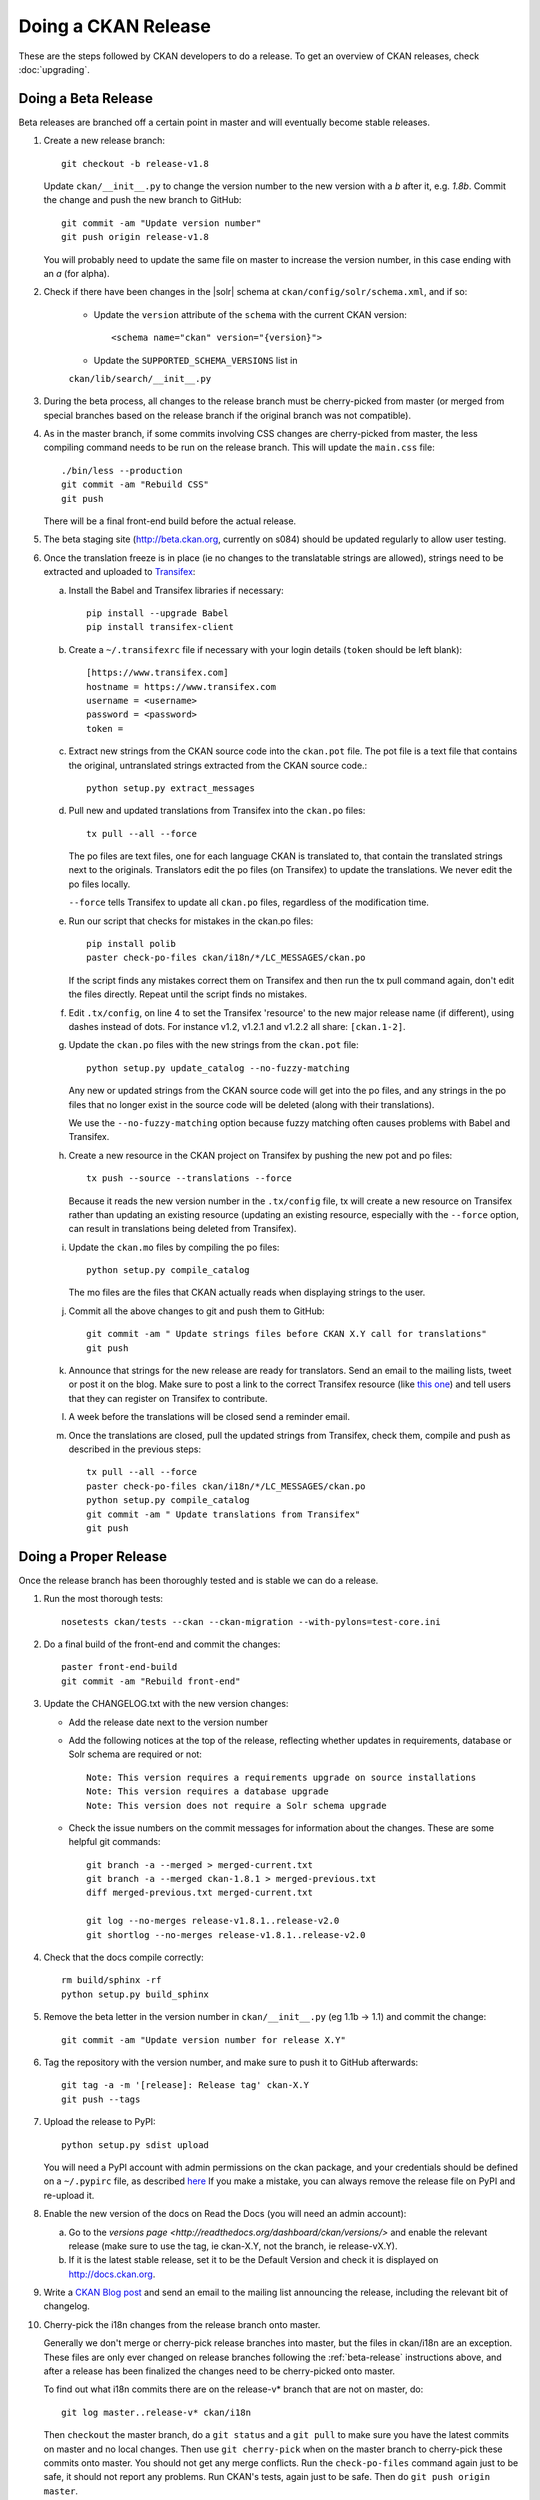 Doing a CKAN Release
====================

These are the steps followed by CKAN developers to do a release. To get an
overview of CKAN releases, check :doc:`upgrading`.

.. _beta-release:

Doing a Beta Release
--------------------

Beta releases are branched off a certain point in master and will eventually
become stable releases.

#. Create a new release branch::

        git checkout -b release-v1.8

   Update ``ckan/__init__.py`` to change the version number to the new version
   with a *b* after it, e.g. *1.8b*.
   Commit the change and push the new branch to GitHub::

        git commit -am "Update version number"
        git push origin release-v1.8

   You will probably need to update the same file on master to increase the
   version number, in this case ending with an *a* (for alpha).

#. Check if there have been changes in the |solr| schema at
   ``ckan/config/solr/schema.xml``, and if so:

    * Update the ``version`` attribute of the ``schema`` with the current CKAN
      version::

        <schema name="ckan" version="{version}">

    * Update the ``SUPPORTED_SCHEMA_VERSIONS`` list in
    ``ckan/lib/search/__init__.py``

#. During the beta process, all changes to the release branch must be
   cherry-picked from master (or merged from special branches based on the
   release branch if the original branch was not compatible).

#. As in the master branch, if some commits involving CSS changes are
   cherry-picked from master, the less compiling command needs to be run on
   the release branch. This will update the ``main.css`` file::

        ./bin/less --production
        git commit -am "Rebuild CSS"
        git push

   There will be a final front-end build before the actual release.

#. The beta staging site (http://beta.ckan.org, currently on s084) should be
   updated regularly to allow user testing.

#. Once the translation freeze is in place (ie no changes to the translatable
   strings are allowed), strings need to be extracted and uploaded to
   Transifex_:

   a. Install the Babel and Transifex libraries if necessary::

        pip install --upgrade Babel
        pip install transifex-client

   b. Create a ``~/.transifexrc`` file if necessary with your login details
      (``token`` should be left blank)::

        [https://www.transifex.com]
        hostname = https://www.transifex.com
        username = <username>
        password = <password>
        token =

   c. Extract new strings from the CKAN source code into the ``ckan.pot``
      file. The pot file is a text file that contains the original,
      untranslated strings extracted from the CKAN source code.::

        python setup.py extract_messages

   d. Pull new and updated translations from Transifex into the ``ckan.po``
      files::

        tx pull --all --force

      The po files are text files, one for each language CKAN is translated to,
      that contain the translated strings next to the originals. Translators edit
      the po files (on Transifex) to update the translations. We never edit the
      po files locally.

      ``--force`` tells Transifex to update all ``ckan.po`` files, regardless of the
      modification time.

   e. Run our script that checks for mistakes in the ckan.po files::

        pip install polib
        paster check-po-files ckan/i18n/*/LC_MESSAGES/ckan.po

      If the script finds any mistakes correct them on Transifex and then run the
      tx pull command again, don't edit the files directly. Repeat until the
      script finds no mistakes.

   f. Edit ``.tx/config``, on line 4 to set the Transifex 'resource' to the new
      major release name (if different), using dashes instead of dots.
      For instance v1.2, v1.2.1 and v1.2.2 all share: ``[ckan.1-2]``.

   g. Update the ``ckan.po`` files with the new strings from the ``ckan.pot`` file::

        python setup.py update_catalog --no-fuzzy-matching

      Any new or updated strings from the CKAN source code will get into the po
      files, and any strings in the po files that no longer exist in the source
      code will be deleted (along with their translations).

      We use the ``--no-fuzzy-matching`` option because fuzzy matching often
      causes problems with Babel and Transifex.

   h. Create a new resource in the CKAN project on Transifex by pushing the new
      pot and po files::

        tx push --source --translations --force

      Because it reads the new version number in the ``.tx/config`` file, tx will
      create a new resource on Transifex rather than updating an existing
      resource (updating an existing resource, especially with the ``--force``
      option, can result in translations being deleted from Transifex).

   i. Update the ``ckan.mo`` files by compiling the po files::

        python setup.py compile_catalog

      The mo files are the files that CKAN actually reads when displaying
      strings to the user.

   j. Commit all the above changes to git and push them to GitHub::

        git commit -am " Update strings files before CKAN X.Y call for translations"
        git push

   k. Announce that strings for the new release are ready for translators. Send
      an email to the mailing lists, tweet or post it on the blog. Make sure to
      post a link to the correct Transifex resource (like
      `this one <https://www.transifex.com/projects/p/ckan/resource/2-0/>`_)
      and tell users that they can register on Transifex to contribute.

   l. A week before the translations will be closed send a reminder email.

   m. Once the translations are closed, pull the updated strings from Transifex,
      check them, compile and push as described in the previous steps::

        tx pull --all --force
        paster check-po-files ckan/i18n/*/LC_MESSAGES/ckan.po
        python setup.py compile_catalog
        git commit -am " Update translations from Transifex"
        git push


Doing a Proper Release
----------------------

Once the release branch has been thoroughly tested and is stable we can do
a release.

1. Run the most thorough tests::

        nosetests ckan/tests --ckan --ckan-migration --with-pylons=test-core.ini

2. Do a final build of the front-end and commit the changes::

        paster front-end-build
        git commit -am "Rebuild front-end"

3. Update the CHANGELOG.txt with the new version changes:

   * Add the release date next to the version number
   * Add the following notices at the top of the release, reflecting whether
     updates in requirements, database or Solr schema are required or not::

        Note: This version requires a requirements upgrade on source installations
        Note: This version requires a database upgrade
        Note: This version does not require a Solr schema upgrade

   * Check the issue numbers on the commit messages for information about
     the changes. These are some helpful git commands::

        git branch -a --merged > merged-current.txt
        git branch -a --merged ckan-1.8.1 > merged-previous.txt
        diff merged-previous.txt merged-current.txt

        git log --no-merges release-v1.8.1..release-v2.0
        git shortlog --no-merges release-v1.8.1..release-v2.0

4. Check that the docs compile correctly::

        rm build/sphinx -rf
        python setup.py build_sphinx

5. Remove the beta letter in the version number in ``ckan/__init__.py``
   (eg 1.1b -> 1.1) and commit the change::

        git commit -am "Update version number for release X.Y"

6. Tag the repository with the version number, and make sure to push it to
   GitHub afterwards::

        git tag -a -m '[release]: Release tag' ckan-X.Y
        git push --tags

7. Upload the release to PyPI::

        python setup.py sdist upload

   You will need a PyPI account with admin permissions on the ckan package,
   and your credentials should be defined on a ``~/.pypirc`` file, as described
   `here <http://docs.python.org/distutils/packageindex.html#pypirc>`_
   If you make a mistake, you can always remove the release file on PyPI and
   re-upload it.

8. Enable the new version of the docs on Read the Docs (you will need an admin
   account):

   a. Go to the `versions page <http://readthedocs.org/dashboard/ckan/versions/>`
      and enable the relevant release (make sure to use the tag, ie ckan-X.Y,
      not the branch, ie release-vX.Y).

   b. If it is the latest stable release, set it to be the Default Version and
      check it is displayed on http://docs.ckan.org.

9. Write a `CKAN Blog post <http://ckan.org/wp-admin>`_ and send an email to
   the mailing list announcing the release, including the relevant bit of
   changelog.

10. Cherry-pick the i18n changes from the release branch onto master.

    Generally we don't merge or cherry-pick release branches into master, but
    the files in ckan/i18n are an exception. These files are only ever changed
    on release branches following the :ref:`beta-release` instructions above,
    and after a release has been finalized the changes need to be cherry-picked
    onto master.

    To find out what i18n commits there are on the release-v* branch that are
    not on master, do::

      git log master..release-v* ckan/i18n

    Then ``checkout`` the master branch, do a ``git status`` and a ``git pull``
    to make sure you have the latest commits on master and no local changes.
    Then use ``git cherry-pick`` when on the master branch to cherry-pick these
    commits onto master. You should not get any merge conflicts. Run the
    ``check-po-files`` command again just to be safe, it should not report any
    problems. Run CKAN's tests, again just to be safe.  Then do ``git push
    origin master``.


.. _Transifex: https://www.transifex.com/projects/p/ckan
.. _ReadTheDocs: http://readthedocs.org/dashboard/ckan/versions/
